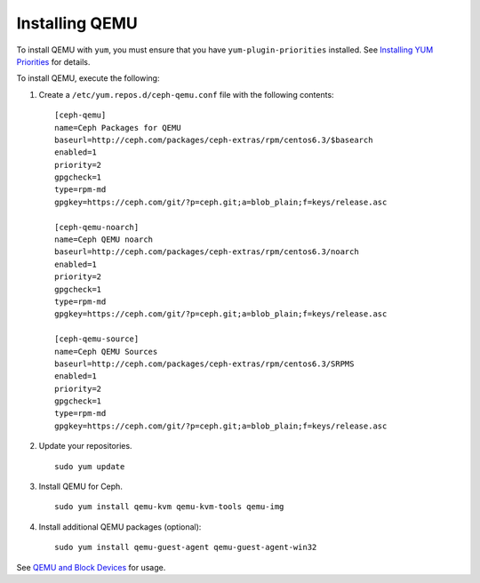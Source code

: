 =================
 Installing QEMU
=================

To install QEMU with ``yum``, you must ensure that you have 
``yum-plugin-priorities`` installed. See `Installing YUM Priorities`_
for details.

To install QEMU, execute the following:

#. Create a ``/etc/yum.repos.d/ceph-qemu.conf`` file with the following 
   contents:: 

	[ceph-qemu]
	name=Ceph Packages for QEMU
	baseurl=http://ceph.com/packages/ceph-extras/rpm/centos6.3/$basearch
	enabled=1
	priority=2
	gpgcheck=1
	type=rpm-md
	gpgkey=https://ceph.com/git/?p=ceph.git;a=blob_plain;f=keys/release.asc
	
	[ceph-qemu-noarch]
	name=Ceph QEMU noarch
	baseurl=http://ceph.com/packages/ceph-extras/rpm/centos6.3/noarch
	enabled=1
	priority=2	
	gpgcheck=1
	type=rpm-md
	gpgkey=https://ceph.com/git/?p=ceph.git;a=blob_plain;f=keys/release.asc
	
	[ceph-qemu-source]
	name=Ceph QEMU Sources
	baseurl=http://ceph.com/packages/ceph-extras/rpm/centos6.3/SRPMS
	enabled=1
	priority=2
	gpgcheck=1
	type=rpm-md
	gpgkey=https://ceph.com/git/?p=ceph.git;a=blob_plain;f=keys/release.asc

#. Update your repositories. :: 

	sudo yum update

#. Install QEMU for Ceph. :: 

	sudo yum install qemu-kvm qemu-kvm-tools qemu-img
	
#. Install additional QEMU packages (optional):: 

	sudo yum install qemu-guest-agent qemu-guest-agent-win32
	
See `QEMU and Block Devices`_ for usage. 

.. _QEMU and Block Devices: ../../rbd/qemu-rbd
.. _Installing YUM Priorities: ../yum-priorities